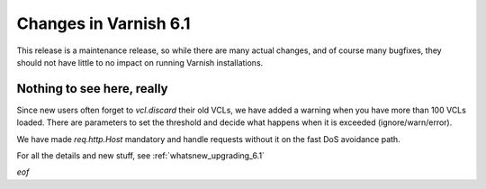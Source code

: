 .. _whatsnew_changes_6.1:

Changes in Varnish 6.1
======================

This release is a maintenance release, so while there are many actual
changes, and of course many bugfixes, they should not have little to no
impact on running Varnish installations.

Nothing to see here, really
---------------------------

Since new users often forget to `vcl.discard` their old VCLs, we have
added a warning when you have more than 100 VCLs loaded.  There are
parameters to set the threshold and decide what happens when it is
exceeded (ignore/warn/error).

We have made `req.http.Host` mandatory and handle requests without it
on the fast DoS avoidance path.

For all the details and new stuff, see :ref:`whatsnew_upgrading_6.1`

*eof*
